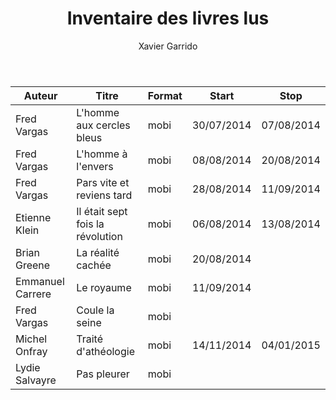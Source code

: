 #+TITLE: Inventaire des livres lus
#+AUTHOR: Xavier Garrido
#+DESCRIPTION: Document contenant les noms des auteurs et
#+DESCRIPTION: les titres de livres lus dans un passé \pm récent


|------------------+----------------------------------+--------+------------+------------|
| Auteur           | Titre                            | Format | Start      | Stop       |
|------------------+----------------------------------+--------+------------+------------|
| Fred Vargas      | L'homme aux cercles bleus        | mobi   | 30/07/2014 | 07/08/2014 |
| Fred Vargas      | L'homme à l'envers               | mobi   | 08/08/2014 | 20/08/2014 |
| Fred Vargas      | Pars vite et reviens tard        | mobi   | 28/08/2014 | 11/09/2014 |
| Etienne Klein    | Il était sept fois la révolution | mobi   | 06/08/2014 | 13/08/2014 |
| Brian Greene     | La réalité cachée                | mobi   | 20/08/2014 |            |
| Emmanuel Carrere | Le royaume                       | mobi   | 11/09/2014 |            |
| Fred Vargas      | Coule la seine                   | mobi   |            |            |
| Michel Onfray    | Traité d'athéologie              | mobi   | 14/11/2014 | 04/01/2015 |
| Lydie Salvayre   | Pas pleurer                      | mobi   |            |            |
